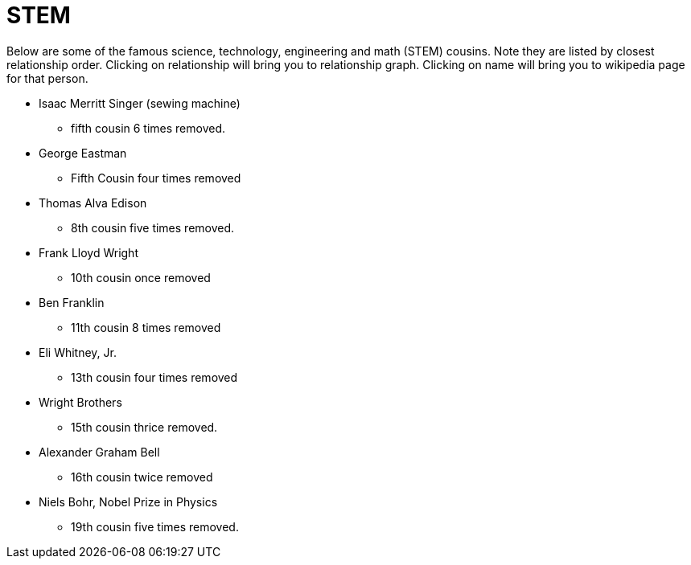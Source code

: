 # STEM

Below are some of the famous science, technology, engineering and math (STEM) cousins. 
Note they are listed by closest relationship order.
Clicking on relationship will bring you to relationship graph.
Clicking on name will bring you to wikipedia page for that person.

* Isaac Merritt Singer (sewing machine)
** fifth cousin 6 times removed.
* George Eastman
** Fifth Cousin four times removed
* Thomas Alva Edison
** 8th cousin five times removed.
* Frank Lloyd Wright
** 10th cousin once removed
* Ben Franklin
** 11th cousin 8 times removed
* Eli Whitney, Jr.
** 13th cousin four times removed
* Wright Brothers
** 15th cousin thrice removed.
* Alexander Graham Bell
** 16th cousin twice removed
* Niels Bohr, Nobel Prize in Physics 
** 19th cousin five times removed.